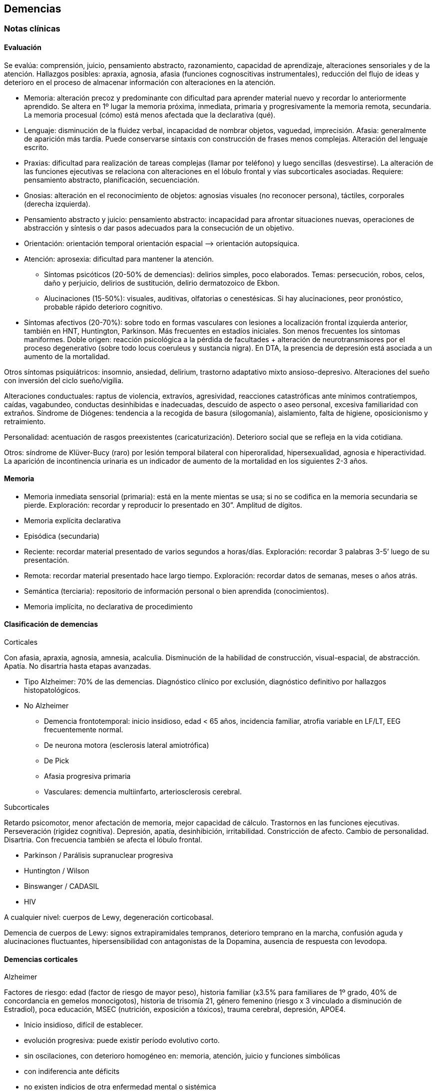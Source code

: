 == Demencias

=== Notas clínicas

==== Evaluación

Se evalúa: comprensión, juicio, pensamiento abstracto, razonamiento, capacidad de aprendizaje, alteraciones sensoriales y de la atención. Hallazgos posibles: apraxia, agnosia, afasia (funciones cognoscitivas instrumentales), reducción del flujo de ideas y deterioro en el proceso de almacenar información con alteraciones en la atención.

* Memoria: alteración precoz y predominante con dificultad para aprender material nuevo y recordar lo anteriormente aprendido. Se altera en 1º lugar la memoria próxima, inmediata, primaria y progresivamente la memoria remota, secundaria. La memoria procesual (cómo) está menos afectada que la declarativa (qué).
* Lenguaje: disminución de la fluidez verbal, incapacidad de nombrar objetos, vaguedad, imprecisión. Afasia: generalmente de aparición más tardía. Puede conservarse sintaxis con construcción de frases menos complejas. Alteración del lenguaje escrito.
* Praxias: dificultad para realización de tareas complejas (llamar por teléfono) y luego sencillas (desvestirse). La alteración de las funciones ejecutivas se relaciona con alteraciones en el lóbulo frontal y vías subcorticales asociadas. Requiere: pensamiento abstracto, planificación, secuenciación.
* Gnosias: alteración en el reconocimiento de objetos: agnosias visuales (no reconocer persona), táctiles, corporales (derecha izquierda).
* Pensamiento abstracto y juicio: pensamiento abstracto: incapacidad para afrontar situaciones nuevas, operaciones de abstracción y síntesis o dar pasos adecuados para la consecución de un objetivo.
* Orientación: orientación temporal orientación espacial –> orientación autopsíquica.
* Atención: aprosexia: dificultad para mantener la atención.
** Síntomas psicóticos (20-50% de demencias): delirios simples, poco elaborados. Temas: persecución, robos, celos, daño y perjuicio, delirios de sustitución, delirio dermatozoico de Ekbon.
** Alucinaciones (15-50%): visuales, auditivas, olfatorias o cenestésicas. Si hay alucinaciones, peor pronóstico, probable rápido deterioro cognitivo.
* Síntomas afectivos (20-70%): sobre todo en formas vasculares con lesiones a localización frontal izquierda anterior, también en HNT, Huntington, Parkinson. Más frecuentes en estadíos iniciales. Son menos frecuentes los síntomas maniformes. Doble origen: reacción psicológica a la pérdida de facultades + alteración de neurotransmisores por el proceso degenerativo (sobre todo locus coeruleus y sustancia nigra). En DTA, la presencia de depresión está asociada a un aumento de la mortalidad.

Otros síntomas psiquiátricos: insomnio, ansiedad, delirium, trastorno adaptativo mixto ansioso-depresivo. Alteraciones del sueño con inversión del ciclo sueño/vigilia.

Alteraciones conductuales: raptus de violencia, extravíos, agresividad, reacciones catastróficas ante mínimos contratiempos, caídas, vagabundeo, conductas desinhibidas e inadecuadas, descuido de aspecto o aseo personal, excesiva familiaridad con extraños. Síndrome de Diógenes: tendencia a la recogida de basura (silogomanía), aislamiento, falta de higiene, oposicionismo y retraimiento.

Personalidad: acentuación de rasgos preexistentes (caricaturización). Deterioro social que se refleja en la vida cotidiana.

Otros: síndrome de Klüver-Bucy (raro) por lesión temporal bilateral con hiperoralidad, hipersexualidad, agnosia e hiperactividad. La aparición de incontinencia urinaria es un indicador de aumento de la mortalidad en los siguientes 2-3 años.

==== Memoria

* Memoria inmediata sensorial (primaria): está en la mente mientas se usa; si no se codifica en la memoria secundaria se pierde. Exploración: recordar y reproducir lo presentado en 30”. Amplitud de dígitos.
* Memoria explícita declarativa
* Episódica (secundaria)
* Reciente: recordar material presentado de varios segundos a horas/días. Exploración: recordar 3 palabras 3-5’ luego de su presentación.
* Remota: recordar material presentado hace largo tiempo. Exploración: recordar datos de semanas, meses o años atrás.
* Semántica (terciaria): repositorio de información personal o bien aprendida (conocimientos).
* Memoria implícita, no declarativa de procedimiento

==== Clasificación de demencias

.Corticales

Con afasia, apraxia, agnosia, amnesia, acalculia. Disminución de la habilidad de construcción, visual-espacial, de abstracción. Apatía. No disartria hasta etapas avanzadas.

* Tipo Alzheimer: 70% de las demencias. Diagnóstico clínico por exclusión, diagnóstico definitivo por hallazgos histopatológicos.
* No Alzheimer
** Demencia frontotemporal: inicio insidioso, edad < 65 años, incidencia familiar, atrofia variable en LF/LT, EEG frecuentemente normal.
** De neurona motora (esclerosis lateral amiotrófica)
** De Pick
** Afasia progresiva primaria
** Vasculares: demencia multiinfarto, arteriosclerosis cerebral.

.Subcorticales

Retardo psicomotor, menor afectación de memoria, mejor capacidad de cálculo. Trastornos en las funciones ejecutivas. Perseveración (rigidez cognitiva). Depresión, apatía, desinhibición, irritabilidad. Constricción de afecto. Cambio de personalidad. Disartria. Con frecuencia también se afecta el lóbulo frontal.

* Parkinson / Parálisis supranuclear progresiva
* Huntington / Wilson
* Binswanger / CADASIL
* HIV

A cualquier nivel: cuerpos de Lewy, degeneración corticobasal.

Demencia de cuerpos de Lewy: signos extrapiramidales tempranos, deterioro temprano en la marcha, confusión aguda y alucinaciones fluctuantes, hipersensibilidad con antagonistas de la Dopamina, ausencia de respuesta con levodopa.

==== Demencias corticales

.Alzheimer

Factores de riesgo: edad (factor de riesgo de mayor peso), historia familiar (x3.5% para familiares de 1º grado, 40% de concordancia en gemelos monocigotos), historia de trisomía 21, género femenino (riesgo x 3 vinculado a disminución de Estradiol), poca educación, MSEC (nutrición, exposición a tóxicos), trauma cerebral, depresión, APOE4.

* Inicio insidioso, difícil de establecer.
* evolución progresiva: puede existir período evolutivo corto.
* sin oscilaciones, con deterioro homogéneo en: memoria, atención, juicio y funciones simbólicas
* con indiferencia ante déficits
* no existen indicios de otra enfermedad mental o sistémica
* no alteraciones en la marcha
* edad > 65 años
* AF del Alzheimer

Estadio:

1. Leve (1-3 años): disminución moderada de memoria, + eventos recientes, anomia, problemas con concepción de tiempo. Desorientación geográfica.
2. Moderada (2-10 años): disminución severa de memoria, afasia receptiva, desorientación en tiempo y espacio, trastorno de juicio y en capacidad de resolución de problemas.
3. Severa (8-12 años): grave afectación de memoria, juicio y orientación,. Lenguaje incomprensible o mutismo, rigidez de postura y flexibilidad. Incontinencia.

.Vascular

Factores de riesgo: clase social, género, edad, genes, factores aterógenos, terreno vascular (HTA AIT AIC AVE), lesiones periventriculares blancas.

* Inicio brusco o historia corta
* Deterioro escalonado con fluctuaciones súbitas
* Deterioro desigual: alteración de memoria, intelectual, signos focales. Estando preservados: conciencia de enfermedad y capacidad de juicio.
* Síntomas y signos focales
* Cambios en el estado de ánimo y personalidad Infartos pequeños y efectos acumulativos en progresión geométrica en el tejido cerebral secundario a enfermedad vascular sobre todo hipertensiva.

Diagnóstico improbable: disminución de funciones cognitivas de inicio en edad temprana y evolución lenta y sostenida. Ausencia de hallazgos focales. Ausencia de lesiones vasculares en estudios de neuroimagen.

Diagnóstico probable (criterio de NINDS-AIREN): cumple criterios de demencia + enfermedad cerebrovascular (por neuroimagen o x hallazgos clínicos) + relación temporal (aparición de demencia dentro de los 3 primeros meses post AVE, deterioro abrupto y curso fluctuante o escalonado) + manifestaciones clínicas (trastornos tempranos en la marcha, inestabilidad y caídas, problemas urinarios no urológicos, parálisis seudobulbar, cambios en personalidad o ánimo, problemas en funciones ejecutivas).

Diagnóstico definitivo (NINDS-AIREN): Diagnóstico probable + evidencia histopatológica (pérdida focal de neuronas, astrogliosis en área de infarto) + enredos neurofibrilares y placas amiloides < edad + ausencia de otros hallazgos clínicos o patológicos que expliquen otra clase de demencia.

.Mixta

Alzheimer + DMI = 20%. Reúne características de ambas

.Demencia frontotemporal
Grupo heterogéneo de trastornos que provocan neurodegeneración en áreas frontales y temporales footnote:[Convery, R., Mead, S., & Rohrer, J. D. (2019). Clinical, genetic and neuroimaging features of frontotemporal dementia. Neuropathology and applied neurobiology, 45(1), 6-18.]. Clínicamente se presentan con síntomas comportamentales, trastornos del lenguaje (afasia primaria progresiva), pudiendo haber superposición con la enfermedad de la neurona motora y trastornos parkinsonianos atípicos. Existen variantes genéticas (mutaciones en la progranulina, C9orf72 y la proteína tau asociada a microtúbulos).
Síntomas comportamentales: cambios en la personalidad con desinhibición, apatía, falta de empatía (incapacidad de leer las emociones de otros), obsesividad (movimientos repetitivos, acumulación, rituales de limpieza), alteración en la preferencia de las comidas (atracones o preferencias idiosincráticas, preferencia por dulces). Comportamiento desinhibido: interacciones sociales embarazosas, impulsividad, gastos, juego. Falta de insight (indiferencia al déficit).
Síntomas cognitivos: declinación de las funciones ejecutivas (planeamiento, resolución de problemas, flexibilidad mental, atención, memoria de trabajo). En general se preservan las funciones asociadas a regiones posteriores del cerebro (memoria episódica, habilidades visuoespaciales).
Criterios internacionales: 3 de 6 síntomas:
- Desinhibición comportamental
- Apatía o Inercia
- Pérdida de la empatía
- Comportamiento compulsivo estereotipado o ritualístico
- Hiperoralidad o cambios dietéticos
- Déficit ejecutivo con relativa conservación de la memoria episódica
Otros: delirios, alucinaciones multimodales, manía de inicio tardío, depresión, síntomas catatónicos, problemas autonómicos (percepción del dolor, alteración en la termoregulación). Hipersomnia.

==== Demencias subcorticales

Síntomas y signos específicos:

* trastornos motores según etiología
* retardo o inhibición motora
* conducta: retardo

Ejemplo: Parkinson y Huntington

==== Secundarias

Infecciones, Lúes, SIDA, traumatismos, alcoholismo, metabólicas o endocrinas, tumorales, hidrocefalia normotensiva, tóxicos o medicamentos. No existen datos que nos orienten, lo que de todos modos descartaremos por paraclínica. Son reversibles, favorecen deterioro. Datos epidemiológicos: DTA (55-60%), DV (10-20%), mixtas (10-20%), frontotemporal (5-10%), con cuerpos de Lewy (5-10%), abiotróficas [Parkinson, Huntington] (5-8%), por ingesta crónica de fármacos (1-5%), expansiva e hidrocefalia (1-5%), metabólicas (1-2%), otras (1-5%).

==== Prevención
Recomendaciones de la OMS footnote:[WORLD HEALTH ORGANIZATION, et al. Risk reduction of cognitive decline and dementia: WHO guidelines. 2019.]:

.Evidencia fuerte:

* Actividad física: paciente sin déficit o con déficit leve.
* Cesación de tabaco
* Dieta sana, balanceada

.Evidencia moderada:
* Dieta mediterránea
* Reducción de bebidas con capacidad de daño
* Intervenciones para disminuir sobrepeso

.Evidencia baja o muy baja
* Entrenamiento cognitivo
* Manejo de la hipertensión (solo en relación a la demencia)
* Manejo de la diabetes (solo en relación a la demencia)
* Manejo de la dislipidemia

.Evidencia insuficiente
* Uso de antidepresivos para reducir riesgo de demencia
* Uso de ayudas para la audición

.Sin evidencia
* Actividad social
* Grupos de apoyo

.No recomendado
* Vitamina B y E, ácidos grasos poliinsaturados, suplementos diatéticos

=== Encare

==== Agrupación sindromática

Destacar motivo de consulta

===== Síndrome conductual

Crisis de EPM, conductas absurdas, antisociales. IAE, en contexto de impulsividad (no mide riesgo - juicio), dependiendo de lo cognitivo. Conductas basales.

=====  Síndrome delirante
Delirio pobre, ideación paranoide, robo, vinculado a trastornos cognitivos. Manifestado en lo conductual...

===== Síndrome confuso-onírico

===== Síndrome depresivo
IAE con todos sus ítems, en contexto depresivo. Conductas basales y pragmatismos. Vinculado a lo cognitivo. Todo esto inscrito en un contexto sintomático que pasamos a analizar.

===== Síndrome intelectual deficitario adquirido

Dado por un debilitamiento progresivo, global y profundo de las funciones intelectuales y las conductas sociales, desde hace... y que se manifiesta a diferentes niveles:

.A nivel intelectual
Alteración en las funciones psíquicas superiores

* Razonamiento: con alteración del capital mental, ya que el paciente es incapaz de ordenar con la ayuda de conceptos una construcción lógica en relación a un fin usando técnicas intelectuales y verbales (ej.: operaciones aritméticas simples). Con pérdida de la capacidad de abstracción (ej: interpretación de refranes, conceptos en pruebas de semejanzas y diferencias, conceptos abstractos [patria], etc.)
* Juicio: perturbación de los valores lógicos y de la realidad con incapacidad para medir las consecuencias de sus actos (ej.: sale desnudo). Con carencia autocrítica dado por los actos citados, la carencia de conciencia de morbidez y la indiferencia frente a los déficits.
* Adquisividad: incapacidad de utilizar la experiencia previamente adquirida ante situaciones nuevas (ej.: manejo del dinero).

Incapacidad operatoria o de funciones operacionales

Memoria: imprecisiones e inexactitudes en el relato:

* fijación: olvido de cosas que le dicen o pensaba hacer
* inmediata: repetición de objetos
* evocación:
** tardía s/p: hablar de gravedad si está alterada
** reciente: incapacidad de retener más de un minuto el material (ej: nombre del entrevistador). También muestra la incapacidad de fijación. Se aprecian falsos reconocimientos, fabulación. Ley de Ribot: solidez de recuerdos antiguos en relación a los recientes. Orientación: . 1º alopsíquica (primero tiempo, luego espacio) .

2º autopsíquica Perderse en espacios grandes y abiertos (vinculado a la memoria de fijación, no recuerda el recorrido andado). No puede acceder a los pensamiento abstractos (tiempo). . Atención: dispersa y lábil. Pérdida de concentración, dado en la repetición retrógrada de dígitos, meses y días de la semana.

Alteración de las funciones simbólicas

* Afasia / lenguaje: vago, no finalista, superficial, anecdótico, con tendencia a la aprobatividad, empobrecido, estereotipado.
* Gnosias: falla en el reconocimiento o identificación de objetos a pesar de funciones sensoriales intactas. Estereognosia: reconocimiento por el tacto.
* Praxias: incapacidad para llevar a cabo tareas motoras a pesar de que tanto la comprensión como las funciones motoras están intactas. Praxia del vestir. Praxias:
* Constructivas: figuras bi-tridimensionales
* Ideomotoras: gestos simples (venia, saludo)
* Ideatorias: actos que requieren coordinaciones sucesivas para utilizar un objeto (peinarse, fósforo, etc.)

.A nivel ético-moral

Relación estrecha con la alteración del juicio que igual destacamos por su jerarquía.

* Dado por pérdida de las inhibiciones con exaltación pulsional que se expresa por conductas sexuales anormales: exhibicionismo, intento de violación, lenguaje soez.
* Conductas con implicancias médico-legales, bulimia, higiene personal deficitaria, alcoholismo, vagabundeo, conductas antisociales.

.A nivel social

Reducido al mundo intrafamiliar, sin proyección social, desde hace... alteración de pragmatismos. Destacar grado de autonomía. Este síndrome deficitario se acompaña de elementos de alteración en la esfera del humor y la afectividad: emotividad, labilidad afectiva, impulsividad, autoritarismo, falta de contención emocional. El síndrome depresivo está ligado como comorbilidad.

===== Síndrome de alteración de las conductas basales y pragmatismos

Dado por insomnio, anorexia, pragmatismos analizados en el síndrome deficitario.

===== Síndrome somático

CV: HTA, etc. Neurológico: TEC, motor deficitario, etc. General.

==== Personalidad y nivel

Nivel: destacar empobrecimiento con balance negativo (rico que se ha empobrecido)

Personalidad: premórbida vs. actual: acentuación de rasgos.

==== Diagnóstico positivo

===== Demencia

Por la existencia de un síndrome deficitario intelectual adquirido con debilitamiento progresivo que interfiere con la actividad cotidiana y lleva al paciente a una pérdida de su autonomía, donde importa destacar el deterioro del juicio y las manifestaciones a nivel ético-moral, de X años de evolución, en una persona de X edad, que no presentaba previo al inicio del cuadro elementos de deterioro (+ lo orgánico).

CIE-10: “síndrome debido a una enfermedad del cerebro, generalmente de naturaleza crónica` o progresiva, en la que hay déficit de múltiples funciones corticales superiores, entre ellas: memoria, pensamiento, orientación, comprensión, cálculo, capacidad de aprendizaje, lenguaje y juicio”.

DSMIV: “presencia de múltiples déficits cognitivos (que incluyen deterioro de memoria) que se deben a los efectos fisiológicos directos de una enfermedad médica, o a efectos persistentes de una sustancia o a múltiples etiologías”.

===== Modelo clínico

.Cortical
Alteración de memoria; afectación de gnosias, praxias y lenguaje, habilidades visuoespaciales y cálculo; pueden haber dificultades en las funciones ejecutivas (organización, abstracción, juicio y capacidad de introspección); movimientos preservados hasta fases tardías; personalidad poco afectada (cierta pasividad o brusquedad en las reacciones); en la afectividad: cierta labilidad emocional. Pueden ser conscientes del déficit.

.Subcortical
Enlentecimiento progresivo de todos los procesos mentales, labilidad, depresión, disartria, signos bulbares, hemiparesia motora pura; inicialmente menos afectación en funciones cognoscitivas como numeración, cálculo, etc.; menor alteración de memoria visual o verbal; déficit de aprendizaje de nuevos movimientos motores o tareas; disminución de habilidades para la organización y planificación; alteraciones de la motilidad (movimientos involuntarios, corea, temblor); conservación del lenguaje por más tiempo que la forma cortical; cambios en la personalidad intensos (apatía, inercia, pérdida de la espontaneidad); alteraciones repetidas y precoces en el humor (depresión y ocasionalmente manía insulsa). Se asemeja más a un cuadro de alteración del humor, con menos evidencia de alteración de las funciones cognoscitivas. Ejemplos: Huntington, Parkinson, Parálisis Supranuclear Progresiva.

===== Tipo clínico (CIE-10)

* Demencia en la enfermedad de Alzheimer. Especificadores: de inicio precoz (<65 años)/ tardío; atípica o mixta. Diagnóstico por: presencia de cuadro demencial de comienzo insidioso y curso continuo + exclusión de otras causas + ausencia de AVE + AF DTA o Down
* Demencia vascular . Especificadores: de inicio agudo; multiinfarto; vascular subcortical; vascular mixta cortical y subcortical; otras; sin especificar.
* Demencia en enfermedades clasificadas en otro lugar: Pick, Creutzfeldt-Jakobson; Huntington; HIV; enfermedades específicas clasificadas en otro lugar.
* Demencias sin especificación: sin síntomas adicionales, con predominio de: ideas delirantes, alucinaciones, síntomas depresivos, síntomas mixtos.
* Síndrome amnésico orgánico no inducido por alcohol u otras sustancias psicotropas

===== Momento evolutivo

* Incipiens: sólo déficit intelectual (no existe social o ético-moral)
* Período de estado: ya constituido.
* Terminal: deterioro importante, grave.

===== Gravedad

* Leve: deterioro laboral con vida independiente.
* Moderada: vida independiente peligrosa, supervisión, autocrítica alterada: juicio.
* Grave: supervisión continua, no existe higiene personal mínima, juicio muy alterado, lenguaje incoherente o mudo. Nos inclinamos a.... sabiendo que el diagnóstico definitivo está sujeto a la compensación del cuadro actual, con la corrección de factores que favorecen el deterioro, incidiendo en éste.

===== Complicaciones

* Síndrome depresivo (o comorbilidad)
* Excitación psicomotriz
* Síndrome delirante

Que perjudica el deterioro preexistente y sobre el cual actuaremos en lo inmediato.

===== CIE-10

Demencia (general)

1. Trastornos de funciones corticales superiores: o memoria o lenguaje o comprensión o aprendizaje o flujo de ideas o razonamiento y juicio
2. Los trastornos causan disturbios en las actividades diarias
3. Preservación del estado de conciencia (descarta confusión)
4. Seis meses de evolución (criterio no presente en DSM).

Demencia tipo Alzheimer Criterio general para demencia +

* Inicio insidioso
* deterioro lento y progresivo
* exclusión de otras demencias
* ausencia de inicio súbito y de ACVs
* Sin signos neurológicos focales o daño focal

==== Diagnósticos diferenciales

1. Cambios cognitivos de la edad avanzada (“olvidos seniles benignos”): término no bien dilucidado, disminución de memoria no vinculada a patología que aparece en > de 50 años, con pruebas de memoria con rendimiento inferior al adulto joven promedio, con tests de inteligencia normales, en ausencia de patología evidenciable. Frecuentemente se pierde la memoria de término medio.
2. Seudodemencia depresiva: inicio relativamente abrupto, con trastornos cognitivos exagerados, con poca motivación, agotamiento ante leves esfuerzos, muchos “no se”, ejecución inconsistente en las evaluaciones, irritabilidad, insomnio. Ausencia de afasia, agnosia, apraxia. Puntean mejor en pruebas de pares asociados. Los pacientes con demencia son más sugestionables, los pacientes con SDD son más rígidos afectivamente. Tomar en cuenta que la SDD puede ser un prodromo de Alzheimer. Importa criterio temporal (primero la alteración cognitiva y luego la depresión: demencia), presencia o no de acontecimiento depresógeno, juicio conservado, AP o AF afectivos, prueba terapéutica.
3. Delirium: generalmente se distingue por presentar inicio agudo, trastorno de conciencia, importante trastorno de la atención, trastornos del sueño/vigilia, curso fluctuante en el día, desorientación, alucinaciones, lenguaje incoherente. Si bien estos elementos también pueden estar presentes en una demencia, están en un grado mucho menor y de forma aislada. Si un paciente está confuso NO es posible realizar un diagnóstico de demencia.
4. Drogas / medicamentos /alcohol
5. Trauma cerebral externo / interno
6. Procesos expansivos intracraneales
7. Infecciones: lúes / SIDA, TBC
8. Enfermedades metabólicas (tiroides, hepáticas, diabetes, vitaminas: B12, tiamina).
9. Enfermedad sistémica
10. Retraso mental: según edad.

==== Diagnóstico etiopatogénico y psicopatológico
.Fisiopatología
Estrés oxidativo: pérdida del balance prooxidativo/antioxidativo, relacionado con procesos de envejecimiento, contribuye a cambios en el sistema colinérgico. Hay refuerzo mutuo entre el estrés oxidativo y la transmisión glutamatérgica (frente a un aumento de radicales libres, hay mayor acción glutamatérgica). Radicales libres: son especies oxigenadas altamente reactivas que contribuyen a la fagocitosis. Cuando aumentan los radicales libres, se promueve el daño neuronal. Apoptosis: muerte celular inducida por radicales libres. Excitotoxicidad: acción neurotóxica por exceso de estimulación, mediada por Glutamato. Se postula un rol en la enfermedad de Parkinson, Huntington y Alzheimer. A nivel neuroanatómico: Hallazgos macroscópicos: no hay hallazgos que sean patognomónicos. Atrofia cerebral, dilatación ventricular, reducción del volumen cerebral. Hallazgos microscópicos: placas amiloides (estructuras extracelulares con centro de proteína beta amiloide rodeado de axones y dendritas atróficas, su densidad no guarda relación con el deterioro cognitivo, son más numerosas en pacientes con demencia tipo Alzheimer, sobre todo en corteza e hipocampo), enredos neurofibrilares (estructuras intracelulares [no exclusivos de DTA] en forma de pares de filamentos helicoidales [proteína Tau que ha tenido fosforilación extrema] y restos de neurotúbulos destruidos, respuesta a eventos degenerativos tóxicos y traumáticos), degeneración granulovacuolar, cuerpos de Hirano.

.Psicopatología
El estado demencial comporta una desorganización del ser razonable (trastorno del juicio) y de la autoconducción con regresión del comportamiento y alteración de su adaptación a la realidad con incapacidad de integrar comportamientos de actividad intelectual superior debido a un deterioro a nivel del fondo mental y del patrimonio mental (escala de valores lógicos y éticos). Para Jaspers: corresponde a un proceso orgánico que lleva a una destrucción de la vida psíquica y creación de un nuevo estado de la personalidad.

Demencia tipo Alzheimer

Etiología desconocida. Hay una reducción de las fibras colinérgicas en particular en el LT, en especial en áreas de asociación. Anatomía patológica Disminución del número de neuronas sobre todo en el hipocampo, sustancia innominada, locus coeruleus y corteza temporoparietal y frontal. Hallazgos microscópicos 1. Degeneración neurofibrilar en forma de ovillos o haces neurofibrilares, intracelulares, en las dendritas de las neuronas piramidales o en las neuronas multipolares. Son una colección de filamentos de la proteína fosforilada t, componente normal de microtúbulos que se hace anormal y excesivamente fosforilada, formando filamentos helicoidales apareados. Se ven sobre todo en el hipocampo, corteza entorrinal, subiculum y corteza (capas III y IV). 2. Placas amiloides (seniles): terminaciones axonales degeneradas y dendritas anormales que rodean una zona central de sustancia amiloide. Son extracelulares, compuestas por fibras de proteína beta-amiloide. Presentes sobre todo en hipocampo y corteza. 3. Cuerpos de Hirano: estructuras intracelulares eosinófilas, visibles al MO. 4. Degeneración vacuolar con vacuolas intracitoplasmáticas, centradas por un gránulo argirófilo. Los haces (1) y placas (2) pueden verse en ancianos no demenciados pero en menor número. La presencia de 5 o más placas x campo microscópico indica DTA. Pueden encontrarse cuerpos de Lewy en las neuronas corticales. Neurotransmisores Colinérgico: afectación especial del núcleo basal de Meynert, sustancia inominada y región sublenticular (primera fuente de las proyecciones colinérgicas) y reducción de hasta el 90% de la actividad cortical de la colinoacetiltransferasa. Serotoninérgico: pérdida neuronal en los núcleos del rafe (responsable de los cambios de conducta). Catecolaminas: pérdida neuronal en el locus coeruleus. Sistema peptidérgico: somatostatina, sustancia P, sustancia Y, vasopresina. Sistema histaminérgico y aminoacidérgico (disminución del ácido glutámico y aspártico y GABA). Factores de riesgo Historia familiar de demencia y presencia de sndrome de Down. Otros: no confirmados.

==== Paraclínica

El diagnóstico de demencia es clínico. La paraclínica estará destinada a:

* cuantificar el grado de déficit y evolución de éste
* corroborar diagnóstico etiopatogénico planteado
* descartar diferenciales

Valoración general y de polo neurológico, cardiovascular, medio interno, focos infecciosos neurólogo + internista. Son de importancia los instrumentos de evaluación rápida, que si bien no son sustitutos de la evaluación clínica y no son específicos para cada tipo particular de demencia son breves y de fácil administración complementando datos clínicos y evolutivos. Puede realizarse el MMSE (Mini Mental State Examination), BOMC (Bless), test de la carátula del reloj.

Minimental (Folstein - MMSE): máximo 30 puntos: orientación temporal (5), orientación espacial (5), registro (3), atención y cálculo (5), memoria reciente (3), lenguaje [nombrar (2), repetir (1), secuenciación (3), lectura (1), escritura (1), copia de figura (1)]. 0-10 = trastorno cognitivo severo. 11-20 = moderado. 21-26 = leve. Función cognitiva normal = > 26.

Test del reloj: pedir que dibuje un reloj, con las marcas de horas y que ponga las agujas a una hora determinada. Evalúa: habilidad témporo-espacial, existencia de perseveración, habilidad ejecutiva y capacidad de abstracción.

.Biológico
Evaluación sistemática Examen físico completo, con énfasis en lo neurológico, con fondo de ojo y consultas con neurólogo. Deben buscarse signos focales, hidratación, nutrición. valoración CV con examen central y periférico. Consulta con internista o cardiólogo para valoración CV clínica y paraclínica y evaluación de terreno ATC e HTA y su control. Rutinas: hemograma, glicemia, ionograma, azoemia, creatininemia, orina. ECG y RxTx Función tiroidea. Dosificación de B12. VDRL. Evaluación selectiva Orina, toxicología, radiografías, HIV, ANA (anticuerpos antinucleares), ApoE (apolipoproteína E), Tau, proteína beta amiloide plaquetario, Tropicamida (antagonista muscarínico que se usa como gotas oftálmicas en una prueba que evalúa midriasis en pacientes con Alzheimer). Punción lumbar: solo si hay síntomas de irritación meníngea de evolución muy rápida. TAC de utilidad relativa para el diagnóstico planteado ya que sabemos que no existe correlación anatomo-clínica pudiéndose ver signos inespecíficos: atrofia cortical y dilatación ventricular, hipodensidades que nos indiquen infartos múltiples. Descartaremos causas reversibles que pueden estar incidiendo. RMN: aunque no existe correlación anátomo-clínica, puede ser de relevancia para descartar diagnósticos diferenciales y causas reversibles de demencia, así como para control evolutivo. Puede evidenciarse hiperdensidad de la sustancia blanca: son debidas a gliosis y esclerosis. Se pueden ver en personas sanas, con demencia vascular, Alzheimer o con depresión. Cuando son solamente ventriculares, son más frecuentes en Alzheimer. Otros procedimientos estructurales: SPECT (flujo sanguíneo, menor resolución, bajo costo), PET (mejor resolución, alto costo), RMF (resonancia magnética funcional: resolución espacial milimétrica) EEGQ (electroencefalografía cualitativa = mapeo): utilidad relativa, excepto en casos de comorbilidad. Si hay alcoholismo: funcional hepático y enzimograma. Si se piensa en sífilis: VDRL, FTA-ABS, signo de Argyll-Robertson, PL: citológico, bacteriológico y bioquímico.
.Psicológico
Una vez superado el cuadro actual (depresivo, delirante, confusional) consulta con neuropsicólogo para valorar funciones instrumentales y simbólicas. Evaluación psicométrica: Weschler (WAIS) para: cuantificar deterioro, control evolutivo del paciente.
.Social
Composición familiar, terceros, vínculos, red de soporte, dinámica de funcionamiento: evaluando aspectos positivos de éste. Relaciones afectivas, MSEC. AP ingesta de fármacos. Historias anteriores.

==== Tratamiento

Internar en sala de Hospital General, preferentemente aislado. Breve por las dificultades adaptativas (ruptura de referencias de orientación y afectivas). Equipo multidisciplinario... Destinado a compensar el cuadro actual, estudio completo, instrumentación de medidas que ataquen factores de riesgo. Conjuntamente con internista. Compensaremos alteraciones orgánicas para asegurar ausencia de tóxicos endógenos... minimizando agravio encefálico...

===== Del cuadro actual

.Cuidados generales

* orientación de realidad (reloj, calendario)
* asegurar buen soporte hídrico y nutritivo
* higiene de emuntorios
* vigilar conductas peligrosas y deambulación
* asegurar reposo y tranquilidad
* control de conciencia, PA, pulso, temperatura
* controles diarios de cumplimiento con la medicación

.Farmacológico

Con dosis menores a las del adulto e incrementos lentos dado la hipersensibilidad propia de esta patología y las alteraciones orgánicas propias de la edad que llevan a un aumento de la concentración de fármacos en sangre. Será sintomático:

* Agitación: dependerá del estadío de la demencia. En estadíos iniciales y agitación leve-moderada, puede usarse un ISRS como el citalopram 20 mg/día footnote:[Schneider, Lon S., et al. "Heterogeneity of treatment response to citalopram for patients with Alzheimer’s disease with aggression or agitation: the CitAD randomized clinical trial." American Journal of Psychiatry 173.5 (2016): 465-472.]
* Crisis de excitación PM: Tioridacina (evitándolo si es prostático, está confuso: en ese caso dar solo Haloperidol) en solución v/o 5 mg H:8, 5 mg H:14, 10 mh H:20 (atentos a efectos secundarios anticolinérgicos [s/t confusión], hipertensión prostática, vigilando sobresedación y caídas lo que nos obligará a disminuir la dosis). Según la evolución valoraremos el agregado de 1 mg de Haloperidol v/o H:20 para combatirla.
* Delirio: Haloperidol v/o 1,5 mg c/8 hs (1,5 - 1,5 - 2,0) en solución.
* Ansiedad: Clonazepam (sedante, control de impulsos, estabilizante del humor, pocos efectos paradójicos) 1mg v/o H:8, 2mgH:20 a regular según evolucón y no pasar de 6-8 mg/día ya que las benzodiacepinas la confusión, amnesia, efectos paradójicos, sobresedación, agravan síntomas deficitarios.
* Depresión: ISRS por sus pocos efectos secundarios y por no ser anticolinérgico Fluoxetina 10 mg H8. Agregar a los 2-3 días 10 mg v/o H14 y esperar respuesta, pudiendo aumentar según tolerancia hasta un máximo de 40 mg/día. Sertralina: 25 mg H8 inicial, luego 50 mg/día. Latencia de 7-15 días. Atentos a efectos secundarios (ansiedad, insomnio).
* Trastornos del sueño:
** Higiene del sueño: laborterapia, evitar cafeína y alcohol, caminatas, evitar sueño diurno. En caso de que éstas medidas no sean suficientes usar tratamiento farmacológico
** Ritmo circadiano: melatonina footnote:[Vecchierini, M. F., Kilic-Huck, U., & Quera-Salva, M. A. (2021). Melatonin (MEL) and its use in neurological diseases and insomnia: Recommendations of the French Medical and Research Sleep Society (SFRMS). Revue Neurologique, 177(3), 245-259.]
** Conciliación:  Zopiclona: ½ comp de 7,5 mg H:20 v/o • Zolpidem: 5 mg v/o H:20
** Mantenimiento: Flunitrazepam: 1 mg v/o que iremos según necesidad y retiraremos pronto.
* Como favorecedores de la circulación cerebral, conjuntamente con internista, realizaremos:
** Nimodipina: 30 mg v/o c/8 hs, que mejora la circulación cerebral sin fenómeno de robo.
** Pentoxifilina: 400 mg v/o c/8hs que elasticidad de glóbulos rojos.

Al alta hospitalaria: retiro de medicación evitando polifarmacia (mínimo indispensable).

* Situaciones clínicas especiales Paciente agitado Determinar grado: perturbado / conducta inapropiada / violento. Reducir riesgos, modificar el ambiente.

===== Tratamiento a largo plazo

.Demencia Tipo Alzheimer

Inhibidores de la Acetilcolinesterasa (AcE): retardan el deterioro sintomático a corto plazo. A largo plazo: disminuyen la velocidad de progreso de la enfermedad, retardan la institucionalización del paciente y reducen la mortalidad.

Donepezilo: inhibidor reversible. 5-10 mg en dosis única (presentación comprimidos de 5 y 10 mg). Util en formas leves y moderadas. Efectos secundarios: náuseas, vómitos, diarreas, estreñimiento, bradicardia (disminuyen con la continuación del tratamiento). Puede haber lesión hepatocelular reversible al suspender el tratamiento. Debe suspenderse 1-2 semanas antes de intervenciones quirúrgicas. NO administrar si hay asma, EPOC, arritmias, IC y alteraciones de la micción.

Rivastigmina: inhibidor seudo-irreversible. Se inicia con 1.5 mg c/12 , con las comidas, x 2 semanas, la dosis terapéutica es de 3-6 mg cada 12 horas (6-12 mg/día) llegando a ésta con aumentos escalonados de a 1.5-3 mg, con al menos 2 semanas en cada nivel de dosis. Efectos secundarios que más frecuentemente llevan al abandono: náuseas, vómitos, anorexia. Presentación: comprimidos de 1.5, 3, 4.5 y 6 mg. Duración del tratamiento: tiempo indefinido. No tiene interacciones a través del citocromo P-450, no requiere monitoreos de laboratorio. Mecanismo: aumenta la transmisión colinérgica especialmente en el hipocampo y corteza cerebral. No debe administrarse en caso existencia de alteración de la conducción cardíaca.

Antioxidantes: vitamina E - IMAO B. Los antioxidantes tienen el objetivo de disminuir la producción de radicales libres, minimizando el riesgo de muerte neuronal por apoptosis.

Selegilino: antioxidante, IMAOB. 2.5-5 mg v/o cada 12 horas. Efectos secundarios: síncopes, caídas por hipotensión. Riesgo de crisis hipertensivas e interacción con ISRS y ADT. Vitamina E: antioxidante usado en prevención y tratamiento. Dosis 800-1000 UI en toma única. No mejora la función cognitiva comparado con el estado basal, pero disminuye o detiene el proceso, lentifica la lesión de la neurona provocada por depósitos amiloides. Efectos secundarios: prolongación del tiempo de coagulación.

Otros

Ginko Biloba: 120-240 mg/día fraccionados en 2-3 tomas. Antioxidante, aumenta perfusión de los tejidos, aumenta tolerancia a la hipoxia, estimula la formación de circulación colateral, estabilizador capilar, reduce inhibición de receptores colino-muscarínicos asociados con la edad avanzada. Efectos secundarios escasos: cefaleas, GI, alergia. Mejoría cognitiva demostrada. Presentación: cm 40 \80 mg (Tebokan, Tebokan Forte, Clarvix, Ginkgo 80 fuerte).

Estrógenos: Estradiol E4: dosis = 0.625-2.5 mg en única toma diaria. Acción antioxidante y neuroprotectora (protegen la neurona de la proteína beta-amiloide). Ayudan a mantener la memoria y capacidad de aprendizaje. Retrasan el inicio de la DTA y produce mejoría en la DTA establecida. Modulan la secreción de Acetilcolina en el hipocampo por acción sobre la colinoacetiltransferasa (s/t en los núcleos basales y áreas de proyección), genera un incremento de ramificaciones dendríticas, modulan los receptores específicos de la Serotonina, actúan sobre las neurotrofinas (proteínas que mantienen los axones y dendritas), disminuyen densidad de receptores beta-adrenérgicos y 5HT2, inhibe la actividad glutamatérgica. Efectos secundario: menorragia, sensibilidad de senos, GI, HTA, tromboembolias. Manejo con múltiples precauciones. Presentaciones: Estrofem 2mg y 4 mg. Estrógenos conjugados: Premarin 0.625 mg-1.25 mg. Quinestrol 1.5 mg.

Antiinflamatorios: Indometacina, Ibuprofeno. Dosis: 100-150 mg/día. Efectos secundarios: GI, ulcus, anemia, función renal.

Nimodipina: bloqueador de canales de calcio, vasodilatador cerebral, antiisquémico, alta liposolubilidad (> concentración en SNC). Mecanismo aumento de somatostatina en LCR (disminuida en pacientes con DTA).

Es dudosa la eficacia de precursores de la acetilcolina (lecitina, colina y CDP colina): agentes presinápticos que supuestamente aumentan la síntesis y liberación de acetilcolina.

No existe tratamiento farmacológico. Debemos instrumentar un seguimiento regular pesquisando toda alteración metabólica o infecciosa que debe ser rápidamente corregida. Estará destinado a obtener una mejora adaptación, para lo que implementaremos s/t medidas psicosociales.

Control de medicación semanal en policlínica (que se irán espaciando hasta ser mensuales).

.Demencia vascular

Control de riesgos: HTA, hiperlipidemia, diabetes, fibrilación auricular. Tratamiento específico: Acido acetil-salicílico. Ginko Biloba. Pentoxifilina: utilidad discutida. Antagonistas del calcio: Nimodipina: ayuda a controlar HTA, actúa como protector en situación de hipoxia o toxicidad neuronal y protegen neurona (el Ca++ libre intracelular activa los sistemas enzimáticos intracelulares que causan muerte celular).

Intervenciones farmacológicas en trastornos no cognitivos Apatía: Metilfenidato, anfetaminas. Depresión: ISRS, Nortriptilina, Desipramina, ASRS. Segunda línea: ECT. Agitación: VAL, CBZ, Trazodona, beta-bloqueante. Segunda línea: benzodiacepinas de acción corta. Psicosis o agitación severa, delirio: Risperidona, Haloperidol, Quetiapina, Olanzapina, Clozapina, Tioridazina. Segunda línea: combinación. Insomnio: Trazodona, benzodiacepinas, Zolpidem. Intervenciones no farmacológicas Psicoeducación familiar. Terapia de reminiscencias, estimulación positiva. Terapia recreativa (ejercicios, danza) Casos leves: grupos de terapia de sostén.

Social: Psicoeducación, explicando la enfermedad y el pronóstico y la importancia de las medidas terapéuticas continencia y estímulo: instrucción y apoyo con conexión a grupos de Alzheimer (familiares). ambiente estable y predecible, para que el paciente excluya nuevo aprendizaje, lectura y comentario de periódicos, actividad física regular, reconocimiento de lugares. a largo plazo se podría plantear la institucionalización, efectuando un balance entre la evolución del paciente y su necesidad de supervisión continua y la continencia del medio.

==== Evolución y pronóstico

Está marcado por la enfermedad de fondo. Pensamos que el cuadro actual será controlado con el tratamiento instituido. Una vez corregido dicho cuadro, mejorará el déficit cognitivo. Si bien tal función le permite por el momento mantener cierta autonomía, nos orientamos a un pronóstico regular/malo ya que estamos:

* ante una enfermedad irreversible sin tratamiento específico (Alzheimer, Pick, Huntington, Parkinson)
* ante una enfermedad sobre la cual podremos instrumentar un tratamiento paliativo de su HTA (DMI).

Complicaciones frecuentes en DTA:

* apatía, pérdida de afecto y motivación
* agitación, ansiedad
* depresión
* desinhibición
* alucinaciones y cuadros delirantes

Complicaciones: • episodios depresivos frecuentes, para lo cual mantendremos la medicación AD • alteración de juicio: conductas con implicancias ML Pronóstico ligado a continencia sociofamiliar. Pronóstico vital alejado: ligado a trastornos orgánicos. DMI: dependerá del control CV. En el seguimiento del paciente demente: • rastrear condiciones de comorbilidad • operar en consonancia con familiares y cuidadores • establecer medidas para mejorar la conducta / ánimo • establecer medidas para la modulación del ambiente.

==== Bibliografía
